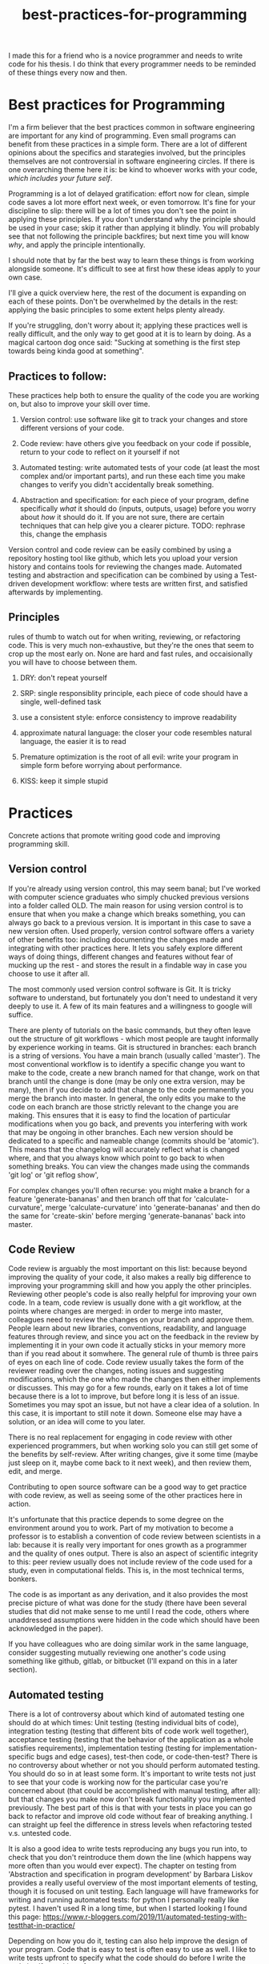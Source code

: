 :PROPERTIES:
:ID:       d2494e49-8840-4773-8783-6cd586ded217
:END:
#+title: best-practices-for-programming
# TODO use mike's feedback, cite relevant papers.
I made this for a friend who is a novice programmer and needs to write
code for his thesis. I do think that every programmer needs to be reminded
of these things every now and then.

* Best practices for Programming
  :PROPERTIES:
  :CUSTOM_ID: best-practices-for-programming
  :END:

I'm a firm believer that the best practices common in software
engineering are important for any kind of programming. Even small
programs can benefit from these practices in a simple form. There are a
lot of different opinions about the specifics and starategies involved,
but the principles themselves are not controversial in software
engineering circles. If there is one overarching theme here it is: be
kind to whoever works with your code, /which includes your future self/.
# yup; exactly!
Programming is a lot of delayed gratification: effort
now for clean, simple code saves a lot more effort next week, or even
tomorrow. It's fine for your discipline to slip: there will be a lot of
times you don't see the point in applying these principles.
If you don't understand why the principle should be used in your case; skip it rather than applying it blindly.
You will probably see that not following the principle backfires; but next time you will know
/why/, and apply the principle intentionally.

I should note that by far the best way to learn these things is from
working alongside someone. It's difficult to see at first how these
ideas apply to your own case. 

I'll give a quick overview here, the rest of the document is expanding
on each of these points. Don't be overwhelmed by the details in the
rest: applying the basic principles to some extent helps plenty already.

If you're struggling, don't worry about it; applying these practices well
is really difficult, and the only way to get good at it is to learn by doing.
As a magical cartoon dog once said: "Sucking at something is the first step
 towards being kinda good at something".

** Practices to follow:
   :PROPERTIES:
   :CUSTOM_ID: practices-to-follow
   :END:

These practices help both to ensure the quality of the code you are
working on, but also to improve your skill over time.

1. Version control: use software like git to track your changes and
   store different versions of your code.
   # commit early, commit often - need to get over the mindset that code needs to be perfect before 'checking in'; better to have the false starts, in some cases
   # also, I don't think people starting off know how much code is thrown away by 'senior' ppl; probably at least 1/3 of what I type is deleted at some point, better ways of doing things come up
    # new ideas, more clear versions, etc
2. Code review: have others give you feedback on your code if possible,
   return to your code to reflect on it yourself if not
3. Automated testing: write automated tests of your code (at least the
   most complex and/or important parts), and run these each time you
   make changes to verify you didn't accidentally break something.
   # thank you!
4. Abstraction and specification: for each piece of your program, define
   specifically /what/ it should do (inputs, outputs, usage) before you
   worry about /how/ it should do it. If you are not sure, there are certain
   techniques that can help give you a clearer picture.
   TODO: rephrase this, change the emphasis
   # specification is hard ahead of time, and getting bogged down in the details can be discouraging; often I find that writing some inital trial version, writing some tests,
   # and then trying to specify things works best - but that's my personal workflow

Version control and code review can be easily combined by using a
repository hosting tool like github, which lets you upload your version
history and contains tools for reviewing the changes made. Automated
testing and abstraction and specification can be combined by using a
Test-driven development workflow: where tests are written first, and
satisfied afterwards by implementing.

** Principles
   :PROPERTIES:
   :CUSTOM_ID: principles
   :END:

rules of thumb to watch out for when writing, reviewing, or refactoring
code. This is very much non-exhaustive, but they're the ones that seem
to crop up the most early on.
None are hard and fast rules, and occaisionally you will have to choose
between them.
# I'd make it clear that these are not hard and fast

1. DRY: don't repeat yourself
   # this is a funny one; there's a tradeoff w/ SRP & KISS; sometimes there is a bunch of overlap in a function w/ another function, but adding flags to unify them into a single function makes things
   # brittle more long term
2. SRP: single responsiblity principle, each piece of code should have a
   single, well-defined task
3. use a consistent style: enforce consistency to improve readability
   # worth recommending linters / code formatters, imo: once you get used to the 'style' (which will prob. be distasteful at first), it takes a load off ones mind
4. approximate natural language: the closer your code resembles natural
   language, the easier it is to read
5. Premature optimization is the root of all evil: write your program in
   simple form before worrying about performance.
6. KISS: keep it simple stupid

* Practices
  :PROPERTIES:
  :CUSTOM_ID: practices
  :END:

Concrete actions that promote writing good code and improving
programming skill.

** Version control
   :PROPERTIES:
   :CUSTOM_ID: version-control
   :END:

If you're already using version control, this may seem banal; but I've
worked with computer science graduates who simply chucked previous
versions into a folder called OLD. The main reason for using version
control is to ensure that when you make a change which breaks something,
you can always go back to a previous version. It is important in this
case to save a new version often. Used properly, version control
software offers a variety of other benefits too: including documenting
the changes made and integrating with other practices here. It lets you
safely explore different ways of doing things, different changes and
features without fear of mucking up the rest - and stores the result in
a findable way in case you choose to use it after all.
# nice

The most commonly used version control software is Git.
It is tricky software to understand, but fortunately you don't need
to undestand it very deeply to use it.
A few of its main features and a willingness to google will suffice.
# make it clear that git has a hard UI; and try not to get discouraged by it - it requires a 'deap' knowledge of what is happening behind the scenes, which shouldn't be required to use it
# a savior of 'getting out of trouble' is the reflog; but it only works for things that are committed - more reason to commit often!
There are plenty of tutorials
on the basic commands, but they often leave out the structure of git
workflows - which most people are taught informally by experience
working in teams. Git is structured in branches: each branch is a string
of versions. You have a main branch (usually called 'master'). The most
conventional workflow is to identify a specific change you want to make
to the code, create a new branch named for that change, work on that
branch until the change is done (may be only one extra version, may be
many), then if you decide to add that change to the code permanently you
merge the branch into master. In general, the only edits you make to the
code on each branch are those strictly relevant to the change you are
making. This ensures that it is easy to find the location of particular
modifications when you go back, and prevents you interfering with work
that may be ongoing in other branches. Each new version should be
dedicated to a specific and nameable change (commits should be
'atomic'). This means that the changelog will accurately reflect what is
changed where, and that you always know which point to go back to when
something breaks.
You can view the changes made using the commands 'git log' or 'git reflog show',
# very nice

For complex changes you'll often recurse: you might make a branch for a
feature 'generate-bananas' and then branch off that for
'calculate-curvature', merge 'calculate-curvature' into
'generate-bananas' and then do the same for 'create-skin' before merging
'generate-bananas' back into master.

** Code Review
   :PROPERTIES:
   :CUSTOM_ID: code-review
   :END:

Code review is arguably the most important on this list: because beyond
improving the quality of your code, it also makes a really big
difference to improving your programming skill and how you apply the
other principles. Reviewing other people's code is also really helpful
for improving your own code. In a team, code review is usually done with
a git workflow, at the points where changes are merged: in order to
merge into master, colleagues need to review the changes on your branch
and approve them. People learn about new libraries, conventions,
readability, and language features through review, and since you act on
the feedback in the review by implementing it in your own code it
actually sticks in your memory more than if you read about it somwhere.
The general rule of thumb is three pairs of eyes on each line of code.
Code review usually takes the form of the reviewer reading over the
changes, noting issues and suggesting modifications, which the one who
made the changes then either implements or discusses. This may go for a
few rounds, early on it takes a lot of time because there is a lot to
improve, but before long it is less of an issue. Sometimes you may spot
an issue, but not have a clear idea of a solution. In this case, it is
important to still note it down. Someone else may have a solution, or an
idea will come to you later.

There is no real replacement for engaging in code review with other
experienced programmers, but when working solo you can still get some of
the benefits by self-review. After writing changes, give it some time
(maybe just sleep on it, maybe come back to it next week), and then
review them, edit, and merge.

Contributing to open source software can be a good way to get practice
with code review, as well as seeing some of the other practices here in
action.

It's unfortunate that this practice depends to some degree on the
environment around you to work. Part of my motivation to become a
professor is to establish a convention of code review between scientists
in a lab: because it is really very important for ones growth as a
programmer and the quality of ones output. There is also an aspect of
scientific integrity to this: peer review usually does not include
review of the code used for a study, even in computational fields. This
is, in the most technical terms, bonkers.
# bonkers indeed
The code is as important as any derivation,
and it also provides the most precise picture of what was done for the
study (there have been several studies that did not make sense to me
until I read the code, others where unaddressed assumptions were hidden
in the code which should have been acknowledged in the paper).

If you have colleagues who are doing similar work in the same language,
consider suggesting mutually reviewing one another's code using
something like github, gitlab, or bitbucket (I'll expand on this in a
later section).

# finding the balance of what to review is hard, and might be worth mentioning. I tailor my reviews to whom I'm reviewing, but getting 'clarity' out of the code that exists
# is something that is always at the forefront; style, speed/efficiency, etc, can all come later

** Automated testing
   :PROPERTIES:
   :CUSTOM_ID: automated-testing
   :END:

There is a lot of controversy about which kind of automated testing one
should do at which times: Unit testing (testing individual bits of
code), integration testing (testing that different bits of code work
well together), acceptance testing (testing that the behavior of the
application as a whole satisfies requirements), implementation testing
(testing for implementation-specific bugs and edge cases), test-then
code, or code-then-test? There is no controversy about whether or not
you should perform automated testing. You should do so in at least some
form. It's important to write tests not just to see that your code is
working now for the particular case you're concerned about (that could
be accomplished with manual testing, after all): but that changes you
make now don't break functionality you implemented previously.
The best part of this is that with your tests in place you can go back
to refactor and improve old code without fear of breaking anything.
I can straight up feel the difference in stress levels when refactoring
tested v.s. untested code.
# cannot stress this enough; perhaps name the benefits; being able to fearlessly refactor code once you've decided to change it is a superpower
It is
also a good idea to write tests reproducing any bugs you run into, to
check that you don't reintroduce them down the line (which happens way
more often than you would ever expect). The chapter on testing from
'Abstraction and specification in program development' by Barbara Liskov
provides a really useful overview of the most important elements of
testing, though it is focused on unit testing. Each language will have
frameworks for writing and running automated tests: for python I
personally really like pytest. I haven't used R in a long time, but when
I started looking I found this page:
https://www.r-bloggers.com/2019/11/automated-testing-with-testthat-in-practice/

Depending on how you do it, testing can also help improve the design of
your program. Code that is easy to test is often easy to use as well.
I like to write tests upfront to specify what the code should do
before I write the code itself: speaking of...

** Abstraction and Specification
   :PROPERTIES:
   :CUSTOM_ID: abstraction-and-specification
   :END:

When designing a piece of code - whether we're talking a single
function, a class, a module, a script or the complete software, the
design should be independent of the implementation. The point here is
that you need to define in specific terms what your piece of code needs
to do before you think about how it will do it. This is the premise for
"Abstraction and Specification in program development" by Barbara Liskov and Jon Guttag, mentioned in
"Smalltalk, objects, and design" by Chamond Liu, and when applied to whole software
products it is the subject of an extended rant
called "The Inmates Are Running the Asylum: Why High Tech Products Drive
Us Crazy and How to Restore the Sanity" by Alan Cooper. Though Cooper
 states that engineers should have no influence over a
program's design (which should be left to specialized designers), the
principles he mentions crop up time and again at a more fine-grained
level in software engineering. A phrase of his that I like is: Pretend
its magic. Before you write any code, pretend your code is magic and
specify what you would like it to do. Once you implement the design it
may turn out to be infeasible, and at this point you revise your design.
Doing this the other way around: implementing first and then designing
around whatever program you made, almost always results in programs
which are awkward to use, and counterintuitively, overcomplicated.
The great thing about upfront specification is that it forces you
to ignore the changeable implementation details of your code.
This way, the usage you define for this piece of code is less likely
to need to change if the implementation changes (e.g.
if you refactor to make it more efficient).
This prevents changes to one piece of code from ballooning out into
the code which uses that piece.
If the usage of this unit of code changes when you change it's implementation,
you then also have to change every line of code which makes use of the unit.

It is often difficult to know upfront what exactly you would like
your piece of code to do. One strategy to make this easier is to write
a simple prototype of the code in question and examine its usage critically.
This can give you an idea of what you would like the program to do;
you can then throw away the prototype (discarding code is normal and often good),
and start over with a well-defined idea.
Another thing which helps is to break down the usage into individual, specific scenarios.
I'll get into a specific strategy for implementing this in the next section.
# there is likely more iteration to the above workflow that is required to make it practical, I think; you touch on it w/ prototyping below

* An example of a software workflow
  :PROPERTIES:
  :CUSTOM_ID: an-example-of-a-software-workflow
  :END:

My first programming instructor, Breanndan, was actually very good in
that he taught most of these practices early on and emphasized their
importance and universality. It's a shame that no one after him did -
because that led to me disregarding them and losing a lot of time to
obscure bugs and confusing variable names. I'll share my own strategy
for implementing the above practices in a straightforward way: mostly
based on the strategy Breanndan taught. It combines Test-driven
development and continuous integration (both popular in Agile
workplaces).

Test-driven development:

1. write/modify a function signature and a docstring describing what
   the function does
2. write a single test case for the function
3. write the simplest code needed to pass the test case
4. refactor the function as needed and repeat

This low-level process combines practices 3 and 4 into one: after an
informal specification of the function (docstring), the tests act to
formally specify its behavior.

You put this in a git workflow using a repository host (such as GitHub,
Gitlab, bitbucket, or gerrit). You'll need to set up continuous
integration to run your automated tests, and linting (enforces
consistent style; for python I run pylint, pycodestyle, and pydocstyle).

1.  you are on the master branch; pull from the remote repository to
    ensure it is up to date
2.  identify the feature you want to implement and create a branch named
    for that feature
3.  code until that feature is tested and implemented
4.  check that your tests pass and address any errors provided by
    linting software or your IDE
5.  push the feature branch to the remote repository
6.  on your repository hosting software, create a pull request :
    requesting to merge the feature branch into master
7.  resolve any merge conflicts (changes on your branch that contradict
    changes to master that occured after you branched off).
8.  address any failing tests or linting errors
9.  someone uses the repository host's built-in code review tools to
    leave comments
10. respond to comments and implement suggestions
11. repeat 7-9 until reviewer is satisfied and merge

This combines the version control and code review. By combining this
with the test-driven development you follow all four practices in a
structured and documented way. By breaking down the functionality of
your program into individual features, those features into functions,
those functions into test cases, you simplify the development process.

** prototyping
   :PROPERTIES:
   :CUSTOM_ID: prototyping
   :END:

Sometimes you don't have a clear picture yet of what you want your
program to do or what its usage is, or sometimes you want some
preliminary results before investing effort into a full program. In
these cases, you may want to make a prototype, and then rewrite it from
scratch when you have a clearer idea of what you want it to do.

When prototyping, the prototype will probably be a little more
complicated than you anticipate, so it is still good to follow these
principles to an extent; but you can usually skip exhaustive unit
testing (just test the main behaviors of the program and the most
complex bits), self-review will probably suffice, and your version
history can be a straight line. You'll have to intuit based on the
circumstances to which extent to apply these practices, but it should
always be nonzero, and it is better to err on the side of clean
code that takes you twice as long as it needed to, than the stressful
nightmare of bad code which takes between 0.75 and 300 times as long as
it needed to.

Avoid building on a prototype: rewrite it rigorously first. The
shortcuts taken early on will cost far more time later than the time it
takes to rewrite.

And sometimes, you accidentally make a messy prototype while trying to
make the real deal. Sometimes, it is worthwhile to restart with lessons
learned even if you weren't intending to at first. (saved me a lot of
headache on my masters thesis).
# goes w/ the 'lots of code is thrown out' from above

* Principles
  :PROPERTIES:
  :CUSTOM_ID: principles-1
  :END:

General principles to keep in mind when writing, reviewing, or editing
code. Violations of these principles are sometimes necessary, but always
 worth noting and addressing if possible. There are many more
than this, listing them all would be overwhelming: these are the most
basic and important ones.

** Don't Repeat Yourself
   :PROPERTIES:
   :CUSTOM_ID: dont-repeat-yourself
   :END:

Wherever you repeat a chunk of code you have used elsewhere, this is a
sign that you should put that code into a reusable object like a function,
and use that function wherever you repeated the code.

** Single Responsibility Principle
   :PROPERTIES:
   :CUSTOM_ID: single-responsibility-principle
   :END:

Each piece of code (usually function, sometimes class/object or module)
should have a single, clearly defined thing it does. Avoid units with
multiple responsibilities, or responsibilities which overlap.

** Use a consistent style
   :PROPERTIES:
   :CUSTOM_ID: use-a-consistent-style
   :END:

Your code is easier to read when it is consistent. This includes naming
conventions, indentation, whether you put spaces before and after
operators, etc.

A common naming convention is the use nouns for variables, and verbs for
functions. A less conventional but not uncommon one uses nouns for
variables and pure functions (functions which return a value without
side effects), and verbs for functions with a side effect.

There are also programs that will help to ensure your style is consistent.
These are called linters: and will mention any style violations to you.
The first few
times you go through your code to conform to coding standards it will
probably consume a lot of time and be really annoying, but before long
you get used to coding within these standards. Most IDEs can also be
configured to warn you about style violations in real-time.

** Approximate Natural Language
   :PROPERTIES:
   :CUSTOM_ID: approximate-natural-language
   :END:

As a rule of thumb, the closer your code looks to natural language, the
easier it is to read and understand. For example, people often make the
mistake of naming variables things like: f32_x_arr, which contains some
information about what the variable is, but not what it represents.
~f32_x_arr += f32_vx_arr~ is confusing, while
~x_positions += x_velocities~ can be skimmed to understand what this
means in the application domain. Another common case where this applies
is when there is some complicated set of operations that could be given
an intuitive name as a function. For example

#+BEGIN_EXAMPLE
    for item in inventory:
        if item.nutritional_content > 0 and (item.isliquid and item.viscosity < 1 or item.hardness > TOOTH_HARDNESS):
            self.mouth.angle += 25
            #(and so on, you get the picture)
#+END_EXAMPLE

could be

#+BEGIN_EXAMPLE
    for item in inventory:
        if _is_edible(item):
            self.eat(item)
#+END_EXAMPLE

by just defining some well-named functions.

** Premature optimization is the root of all evil
   :PROPERTIES:
   :CUSTOM_ID: premature-optimization-is-the-root-of-all-evil
   :END:

When writing code, it is easy to get sidetracked early with making it as
efficient as possible. This often results in more complicated code and a
lot of additional effort with very few performance benefits. Our
intuitiions for performance are usually not very good - and often depend
on the usage of the program. It is best not to think too much about
performance at first. Once your program is running, if it is slower than
you would like, you can use a profiler tool to empirically identify the
most important bottlenecks and refactor those specifically.

** Keep it simple, stupid
   :PROPERTIES:
   :CUSTOM_ID: keep-it-simple-stupid
   :END:

Less code is better than more code, and an embarassingly simple program
that gets the job done is way better than an impressively complicated
program that does the same job /even if the former took longer to
develop/. It's easier to understand, easier to improve on,
easier to prevent and spot bugs in, and just plain better for your sanity.
# complications often result in code that can't be debugged; bugs are (often) beyond the complexity of the code, if one's brain can only keep the complexiy in mind, there's no 'room' to debug

** Honorable mention: modularity
   :PROPERTIES:
   :CUSTOM_ID: honorable-mention-modularity
   :END:

Honorable mention because it's really a theme running through all the
other principles: your code should be broken into chunks that operate
mostly independently of one another, minimizing the risk that changes in
one chunk break a different one. Software is a diseconomy of scale: the
effort to make a program scales superlinearly with its size. By turning
one program into a collection of smaller ones, you address this scaling.

* Misconceptions?
  :PROPERTIES:
  :CUSTOM_ID: misconceptions
  :END:

** Commenting code
   :PROPERTIES:
   :CUSTOM_ID: commenting-code
   :END:

Besides docstrings (which are documentation, rather than comments),
comments should be the exception rather than the rule. It's a bit of a
meme for novices to complain about uncommented code. In general, if code
requires comments to be clear, the code is poorly written. Sometimes a
comment is needed to clarify /why/ something is done a particular way,
but if a comment clarifies /what/ the code does, it is a sign that code
could be written more clearly.


* acknowledgement

I'd like to thank Mike Gvaert for his feedback on this document.
